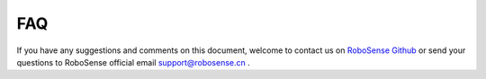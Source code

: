=======================================
FAQ
=======================================
  
If you have any suggestions and comments on this document, welcome to contact us on
`RoboSense Github <https://github.com/RoboSense-Robotics>`_
or send your questions to RoboSense official email support@robosense.cn .
